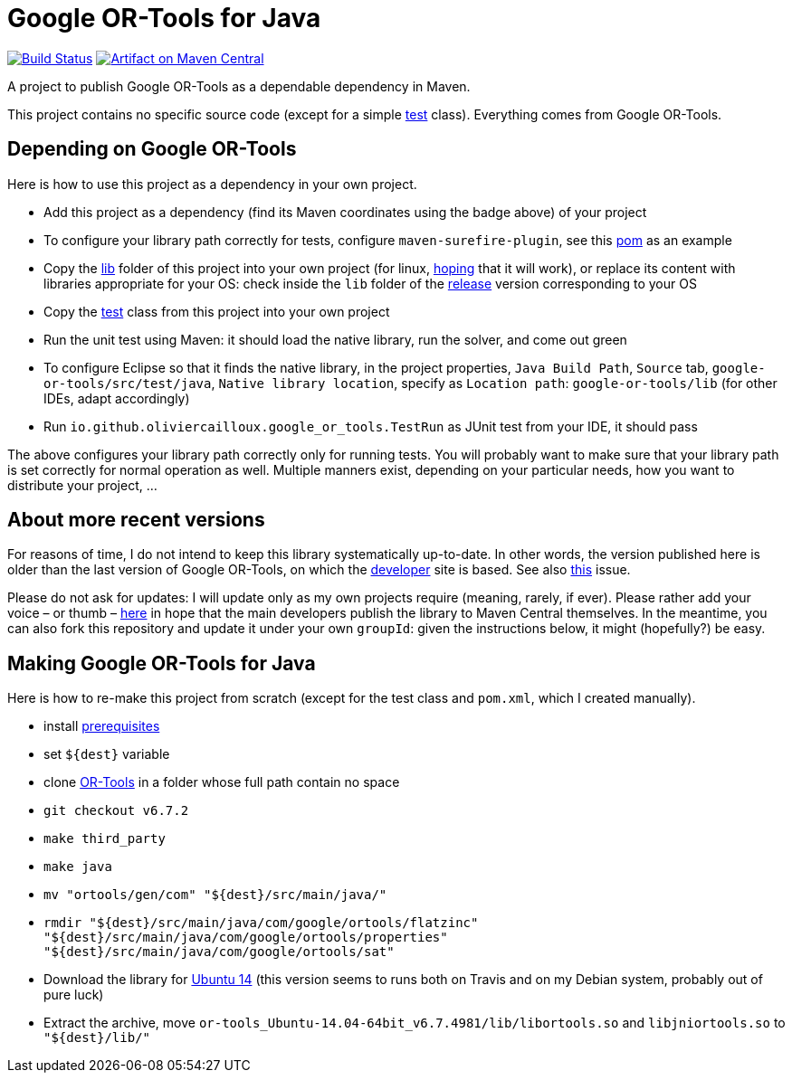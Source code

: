 = Google OR-Tools for Java
:groupId: io.github.oliviercailloux
:artifactId: google-or-tools
:repository: google-or-tools-java

image:https://travis-ci.org/oliviercailloux/{repository}.svg?branch=master["Build Status", link="https://travis-ci.org/oliviercailloux/{repository}"]
image:https://maven-badges.herokuapp.com/maven-central/{groupId}/{artifactId}/badge.svg["Artifact on Maven Central", link="http://search.maven.org/#search%7Cga%7C1%7Cg%3A%22{groupId}%22%20a%3A%22{artifactId}%22"]

A project to publish Google OR-Tools as a dependable dependency in Maven.

This project contains no specific source code (except for a simple https://github.com/oliviercailloux/google-or-tools-java/blob/master/src/test/java/io/github/oliviercailloux/google_or_tools/TestRun.java[test] class). Everything comes from Google OR-Tools.

== Depending on Google OR-Tools
Here is how to use this project as a dependency in your own project.

* Add this project as a dependency (find its Maven coordinates using the badge above) of your project
* To configure your library path correctly for tests, configure `maven-surefire-plugin`, see this https://github.com/oliviercailloux/google-or-tools-java/blob/master/pom.xml[pom] as an example
* Copy the https://github.com/oliviercailloux/google-or-tools-java/tree/master/lib[lib] folder of this project into your own project (for linux, https://github.com/google/or-tools/issues/1103[hoping] that it will work), or replace its content with libraries appropriate for your OS: check inside the `lib` folder of the https://github.com/google/or-tools/releases/tag/v6.7.2[release] version corresponding to your OS
* Copy the https://github.com/oliviercailloux/google-or-tools-java/blob/master/src/test/java/io/github/oliviercailloux/google_or_tools/TestRun.java[test] class from this project into your own project
* Run the unit test using Maven: it should load the native library, run the solver, and come out green
* To configure Eclipse so that it finds the native library, in the project properties, `Java Build Path`, `Source` tab, `google-or-tools/src/test/java`, `Native library location`, specify as `Location path`: `google-or-tools/lib` (for other IDEs, adapt accordingly)
* Run `io.github.oliviercailloux.google_or_tools.TestRun` as JUnit test from your IDE, it should pass

The above configures your library path correctly only for running tests. You will probably want to make sure that your library path is set correctly for normal operation as well. Multiple manners exist, depending on your particular needs, how you want to distribute your project, …

== About more recent versions
For reasons of time, I do not intend to keep this library systematically up-to-date. In other words, the version published here is older than the last version of Google OR-Tools, on which the https://developers.google.com/optimization/[developer] site is based. See also https://github.com/oliviercailloux/google-or-tools-java/issues/5[this] issue.

Please do not ask for updates: I will update only as my own projects require (meaning, rarely, if ever). Please rather add your voice – or thumb – https://github.com/google/or-tools/issues/202[here] in hope that the main developers publish the library to Maven Central themselves. In the meantime, you can also fork this repository and update it under your own `groupId`: given the instructions below, it might (hopefully?) be easy.

== Making Google OR-Tools for Java
Here is how to re-make this project from scratch (except for the test class and `pom.xml`, which I created manually).

* install https://developers.google.com/optimization/introduction/installing/source.html#prerequisites_linux[prerequisites]
* set `${dest}` variable
* clone https://github.com/google/or-tools[OR-Tools] in a folder whose full path contain no space
* `git checkout v6.7.2`
* `make third_party`
* `make java`
* `mv "ortools/gen/com" "${dest}/src/main/java/"`
* `rmdir "${dest}/src/main/java/com/google/ortools/flatzinc" "${dest}/src/main/java/com/google/ortools/properties" "${dest}/src/main/java/com/google/ortools/sat"`
* Download the library for https://github.com/google/or-tools/releases/tag/v6.7.2[Ubuntu 14] (this version seems to runs both on Travis and on my Debian system, probably out of pure luck)
* Extract the archive, move `or-tools_Ubuntu-14.04-64bit_v6.7.4981/lib/libortools.so` and `libjniortools.so` to `"${dest}/lib/"`

